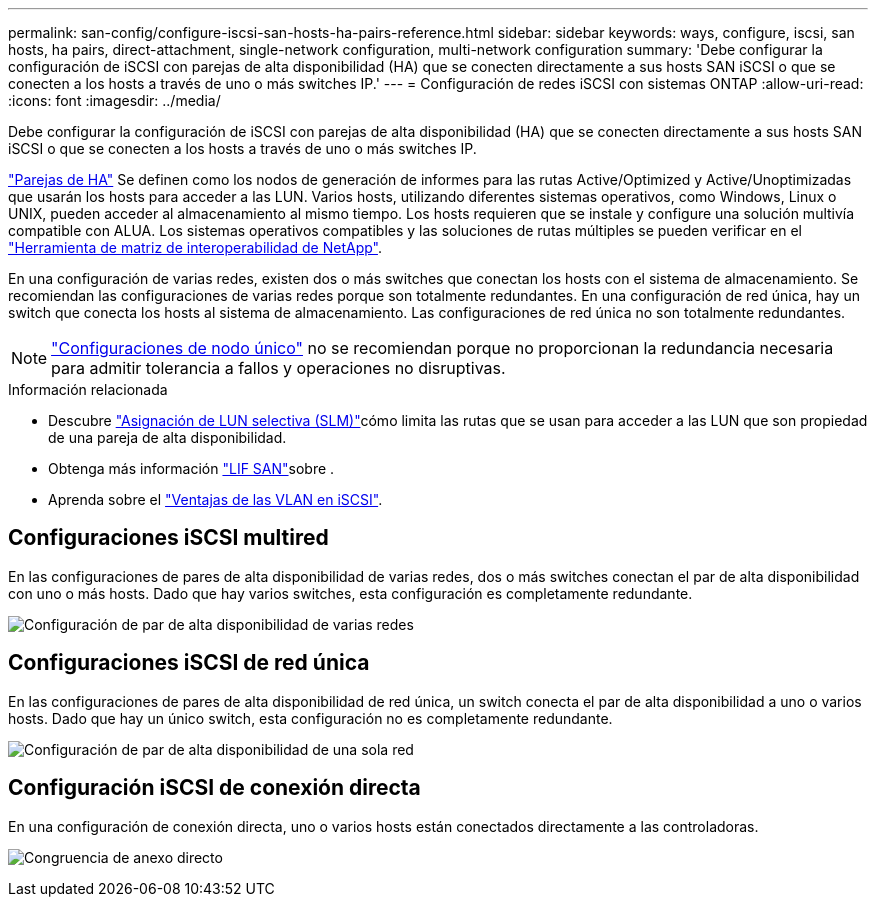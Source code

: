 ---
permalink: san-config/configure-iscsi-san-hosts-ha-pairs-reference.html 
sidebar: sidebar 
keywords: ways, configure, iscsi, san hosts, ha pairs, direct-attachment, single-network configuration, multi-network configuration 
summary: 'Debe configurar la configuración de iSCSI con parejas de alta disponibilidad (HA) que se conecten directamente a sus hosts SAN iSCSI o que se conecten a los hosts a través de uno o más switches IP.' 
---
= Configuración de redes iSCSI con sistemas ONTAP
:allow-uri-read: 
:icons: font
:imagesdir: ../media/


[role="lead"]
Debe configurar la configuración de iSCSI con parejas de alta disponibilidad (HA) que se conecten directamente a sus hosts SAN iSCSI o que se conecten a los hosts a través de uno o más switches IP.

link:../concepts/high-availability-pairs-concept.html["Parejas de HA"] Se definen como los nodos de generación de informes para las rutas Active/Optimized y Active/Unoptimizadas que usarán los hosts para acceder a las LUN. Varios hosts, utilizando diferentes sistemas operativos, como Windows, Linux o UNIX, pueden acceder al almacenamiento al mismo tiempo. Los hosts requieren que se instale y configure una solución multivía compatible con ALUA. Los sistemas operativos compatibles y las soluciones de rutas múltiples se pueden verificar en el link:https://mysupport.netapp.com/matrix["Herramienta de matriz de interoperabilidad de NetApp"^].

En una configuración de varias redes, existen dos o más switches que conectan los hosts con el sistema de almacenamiento. Se recomiendan las configuraciones de varias redes porque son totalmente redundantes. En una configuración de red única, hay un switch que conecta los hosts al sistema de almacenamiento. Las configuraciones de red única no son totalmente redundantes.

[NOTE]
====
link:../system-admin/single-node-clusters.html["Configuraciones de nodo único"] no se recomiendan porque no proporcionan la redundancia necesaria para admitir tolerancia a fallos y operaciones no disruptivas.

====
.Información relacionada
* Descubre link:../san-admin/selective-lun-map-concept.html#determine-whether-slm-is-enabled-on-a-lun-map["Asignación de LUN selectiva (SLM)"]cómo limita las rutas que se usan para acceder a las LUN que son propiedad de una pareja de alta disponibilidad.
* Obtenga más información link:../san-admin/manage-lifs-all-san-protocols-concept.html["LIF SAN"]sobre .
* Aprenda sobre el link:../san-config/benefits-vlans-iscsi-concept.html["Ventajas de las VLAN en iSCSI"].




== Configuraciones iSCSI multired

En las configuraciones de pares de alta disponibilidad de varias redes, dos o más switches conectan el par de alta disponibilidad con uno o más hosts. Dado que hay varios switches, esta configuración es completamente redundante.

image:scrn-en-drw-iscsi-dual.png["Configuración de par de alta disponibilidad de varias redes"]



== Configuraciones iSCSI de red única

En las configuraciones de pares de alta disponibilidad de red única, un switch conecta el par de alta disponibilidad a uno o varios hosts. Dado que hay un único switch, esta configuración no es completamente redundante.

image:scrn-en-drw-iscsi-single.png["Configuración de par de alta disponibilidad de una sola red"]



== Configuración iSCSI de conexión directa

En una configuración de conexión directa, uno o varios hosts están conectados directamente a las controladoras.

image:dual-host-dual-controller.png["Congruencia de anexo directo"]
